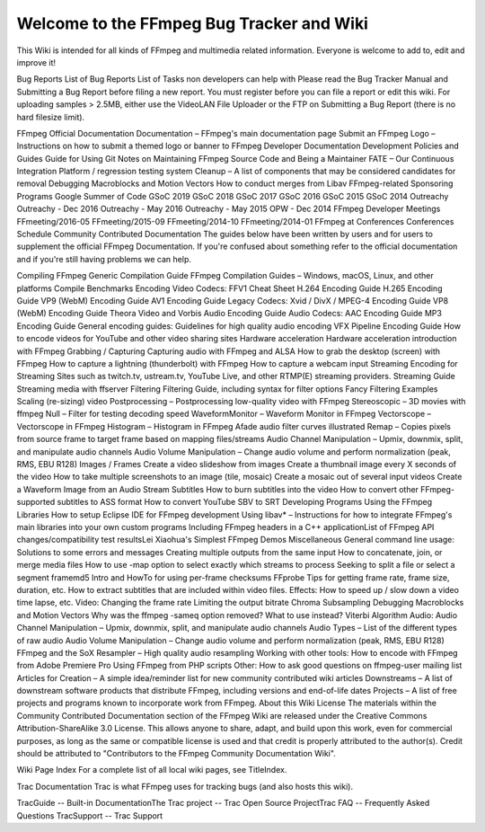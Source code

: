Welcome to the FFmpeg Bug Tracker and Wiki
===============================================

This Wiki is intended for all kinds of FFmpeg and multimedia related information. Everyone is welcome to add to, edit and improve it!

Bug Reports
List of Bug Reports
List of Tasks non developers can help with
Please read the ​Bug Tracker Manual and Submitting a Bug Report before filing a new report. You must register before you can file a report or edit this wiki. For uploading samples > 2.5MB, either use the ​VideoLAN File Uploader or the FTP on Submitting a Bug Report (there is no hard filesize limit).

FFmpeg Official Documentation
Documentation – FFmpeg's main documentation page
Submit an FFmpeg Logo – Instructions on how to submit a themed logo or banner to FFmpeg
Developer Documentation
Development Policies and Guides
Guide for Using Git
Notes on Maintaining FFmpeg Source Code and Being a Maintainer
FATE – Our Continuous Integration Platform / regression testing system
Cleanup – A list of components that may be considered candidates for removal
Debugging
Macroblocks and Motion Vectors
How to conduct merges from Libav
FFmpeg-related Sponsoring Programs
Google Summer of Code
GSoC 2019
GSoC 2018
GSoC 2017
GSoC 2016
GSoC 2015
GSoC 2014
Outreachy
Outreachy - Dec 2016
Outreachy - May 2016
Outreachy - May 2015
OPW - Dec 2014
FFmpeg Developer Meetings
FFmeeting/2016-05
FFmeeting/2015-09
FFmeeting/2014-10
FFmeeting/2014-01
FFmpeg at Conferences
Conferences Schedule
Community Contributed Documentation
The guides below have been written by users and for users to supplement the official FFmpeg Documentation. If you're confused about something refer to the official documentation and if you're still having problems we can help.

Compiling FFmpeg
Generic Compilation Guide
FFmpeg Compilation Guides – Windows, macOS, Linux, and other platforms
Compile Benchmarks
Encoding
Video Codecs:
FFV1 Cheat Sheet
H.264 Encoding Guide
H.265 Encoding Guide
VP9 (WebM) Encoding Guide
AV1 Encoding Guide
Legacy Codecs:
Xvid / DivX / MPEG-4 Encoding Guide
VP8 (WebM) Encoding Guide
Theora Video and Vorbis Audio Encoding Guide
Audio Codecs:
AAC Encoding Guide
MP3 Encoding Guide
General encoding guides:
Guidelines for high quality audio encoding
VFX Pipeline Encoding Guide
How to encode videos for YouTube and other video sharing sites
Hardware acceleration
Hardware acceleration introduction with FFmpeg
Grabbing / Capturing
Capturing audio with FFmpeg and ALSA
How to grab the desktop (screen) with FFmpeg
How to capture a lightning (thunderbolt) with FFmpeg
How to capture a webcam input
Streaming
Encoding for Streaming Sites such as twitch.tv, ustream.tv, YouTube Live, and other RTMP(E) streaming providers.
Streaming Guide
Streaming media with ffserver
Filtering
Filtering Guide, including syntax for filter options
Fancy Filtering Examples
Scaling (re-sizing) video
Postprocessing – Postprocessing low-quality video with FFmpeg
Stereoscopic – 3D movies with ffmpeg
Null – Filter for testing decoding speed
WaveformMonitor – Waveform Monitor in FFmpeg
Vectorscope – Vectorscope in FFmpeg
Histogram – Histogram in FFmpeg
Afade audio filter curves illustrated
Remap – Copies pixels from source frame to target frame based on mapping files/streams
Audio Channel Manipulation – Upmix, downmix, split, and manipulate audio channels
Audio Volume Manipulation – Change audio volume and perform normalization (peak, RMS, EBU R128)
Images / Frames
Create a video slideshow from images
Create a thumbnail image every X seconds of the video
How to take multiple screenshots to an image (tile, mosaic)
Create a mosaic out of several input videos
Create a Waveform Image from an Audio Stream
Subtitles
How to burn subtitles into the video
How to convert other FFmpeg-supported subtitles to ASS format
How to convert YouTube SBV to SRT
Developing Programs Using the FFmpeg Libraries
How to setup Eclipse IDE for FFmpeg development
Using libav* – Instructions for how to integrate FFmpeg's main libraries into your own custom programs
Including FFmpeg headers in a C++ application
​List of FFmpeg API changes/compatibility test results
​Lei Xiaohua's Simplest FFmpeg Demos
Miscellaneous
General command line usage:
Solutions to some errors and messages
Creating multiple outputs from the same input
How to concatenate, join, or merge media files
How to use -map option to select exactly which streams to process
Seeking to split a file or select a segment
framemd5 Intro and HowTo for using per-frame checksums
FFprobe Tips for getting frame rate, frame size, duration, etc.
How to extract subtitles that are included within video files.
Effects:
How to speed up / slow down a video time lapse, etc.
Video:
Changing the frame rate
Limiting the output bitrate
Chroma Subsampling
Debugging Macroblocks and Motion Vectors
Why was the ffmpeg -sameq option removed? What to use instead?
Viterbi Algorithm
Audio:
Audio Channel Manipulation – Upmix, downmix, split, and manipulate audio channels
Audio Types – List of the different types of raw audio
Audio Volume Manipulation – Change audio volume and perform normalization (peak, RMS, EBU R128)
FFmpeg and the SoX Resampler – High quality audio resampling
Working with other tools:
How to encode with FFmpeg from Adobe Premiere Pro
Using FFmpeg from PHP scripts
Other:
How to ask good questions on ffmpeg-user mailing list
Articles for Creation – A simple idea/reminder list for new community contributed wiki articles
Downstreams – A list of downstream software products that distribute FFmpeg, including versions and end-of-life dates
Projects – A list of free projects and programs known to incorporate work from FFmpeg.
About this Wiki
License
The materials within the Community Contributed Documentation section of the FFmpeg Wiki are released under the ​Creative Commons Attribution-ShareAlike 3.0 License. This allows anyone to share, adapt, and build upon this work, even for commercial purposes, as long as the same or compatible license is used and that credit is properly attributed to the author(s). Credit should be attributed to "Contributors to the FFmpeg Community Documentation Wiki".

Wiki Page Index
For a complete list of all local wiki pages, see TitleIndex.

Trac Documentation
Trac is what FFmpeg uses for tracking bugs (and also hosts this wiki).

TracGuide -- Built-in Documentation
​The Trac project -- Trac Open Source Project
​Trac FAQ -- Frequently Asked Questions
TracSupport -- Trac Support
